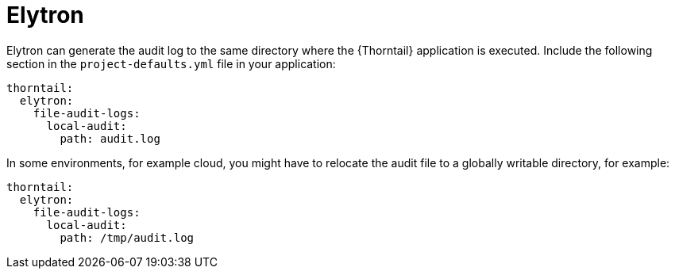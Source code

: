 
= Elytron

Elytron can generate the audit log to the same directory where the {Thorntail} application is executed. Include the following section in the `project-defaults.yml` file in your application:

[source,text]
----
thorntail:
  elytron:
    file-audit-logs:
      local-audit:
        path: audit.log
----

In some environments, for example cloud, you might have to relocate the audit file to a globally writable directory, for example:

----
thorntail:
  elytron:
    file-audit-logs:
      local-audit:
        path: /tmp/audit.log
----

